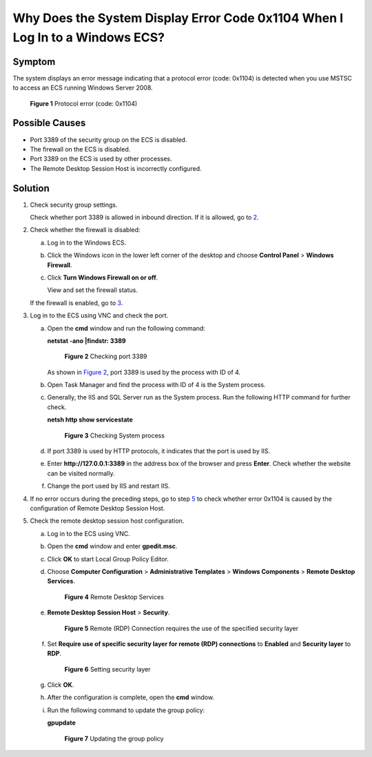 Why Does the System Display Error Code 0x1104 When I Log In to a Windows ECS?
=============================================================================

Symptom
-------

The system displays an error message indicating that a protocol error (code: 0x1104) is detected when you use MSTSC to access an ECS running Windows Server 2008.

.. figure:: /_static/images/en-us_image_0288997598.png
   :alt: Click to enlarge
   :figclass: imgResize


   **Figure 1** Protocol error (code: 0x1104)

Possible Causes
---------------

-  Port 3389 of the security group on the ECS is disabled.
-  The firewall on the ECS is disabled.
-  Port 3389 on the ECS is used by other processes.
-  The Remote Desktop Session Host is incorrectly configured.

Solution
--------

#. Check security group settings.

   Check whether port 3389 is allowed in inbound direction. If it is allowed, go to `2 <#enustopic0264235942enustopic0138293293li18622172719193>`__.

#. Check whether the firewall is disabled:

   a. Log in to the Windows ECS.

   b. Click the Windows icon in the lower left corner of the desktop and choose **Control Panel** > **Windows Firewall**.

      |image1|

   c. Click **Turn Windows Firewall on or off**.

      View and set the firewall status.

      |image2|

   If the firewall is enabled, go to `3 <#enustopic0264235942enustopic0138293293li15622182714191>`__.

#. Log in to the ECS using VNC and check the port.

   a. Open the **cmd** window and run the following command:

      **netstat -ano \|findstr: 3389**

      .. figure:: /_static/images/en-us_image_0288997604.png
         :alt: Click to enlarge
         :figclass: imgResize
      

         **Figure 2** Checking port 3389

      As shown in `Figure 2 <#enustopic0264235942enustopic0138293293fig1562219275192>`__, port 3389 is used by the process with ID of 4.

   b. Open Task Manager and find the process with ID of 4 is the System process.

   c. Generally, the IIS and SQL Server run as the System process. Run the following HTTP command for further check.

      **netsh http show servicestate**

      .. figure:: /_static/images/en-us_image_0288997606.png
         :alt: Click to enlarge
         :figclass: imgResize
      

         **Figure 3** Checking System process

   d. If port 3389 is used by HTTP protocols, it indicates that the port is used by IIS.

   e. Enter **http://127.0.0.1:3389** in the address box of the browser and press **Enter**. Check whether the website can be visited normally.

   f. Change the port used by IIS and restart IIS.

#. If no error occurs during the preceding steps, go to step `5 <#enustopic0264235942enustopic0138293293li19441439143520>`__ to check whether error 0x1104 is caused by the configuration of Remote Desktop Session Host.

#. Check the remote desktop session host configuration.

   a. Log in to the ECS using VNC.

   b. Open the **cmd** window and enter **gpedit.msc**.

   c. Click **OK** to start Local Group Policy Editor.

   d. Choose **Computer Configuration** > **Administrative Templates** > **Windows Components** > **Remote Desktop Services**.

      .. figure:: /_static/images/en-us_image_0288997608.png
         :alt: Click to enlarge
         :figclass: imgResize
      

         **Figure 4** Remote Desktop Services

   e. **Remote Desktop Session Host** > **Security**.

      .. figure:: /_static/images/en-us_image_0288997610.png
         :alt: Click to enlarge
         :figclass: imgResize
      

         **Figure 5** Remote (RDP) Connection requires the use of the specified security layer

   f. Set **Require use of specific security layer for remote (RDP) connections** to **Enabled** and **Security layer** to **RDP**.

      .. figure:: /_static/images/en-us_image_0288997612.png
         :alt: Click to enlarge
         :figclass: imgResize
      

         **Figure 6** Setting security layer

   g. Click **OK**.

   h. After the configuration is complete, open the **cmd** window.

   i. Run the following command to update the group policy:

      **gpupdate**

      .. figure:: /_static/images/en-us_image_0288997614.png
         :alt: Click to enlarge
         :figclass: imgResize
      

         **Figure 7** Updating the group policy



.. |image1| image:: /_static/images/en-us_image_0288997600.png
   :class: imgResize

.. |image2| image:: /_static/images/en-us_image_0288997602.png
   :class: imgResize

